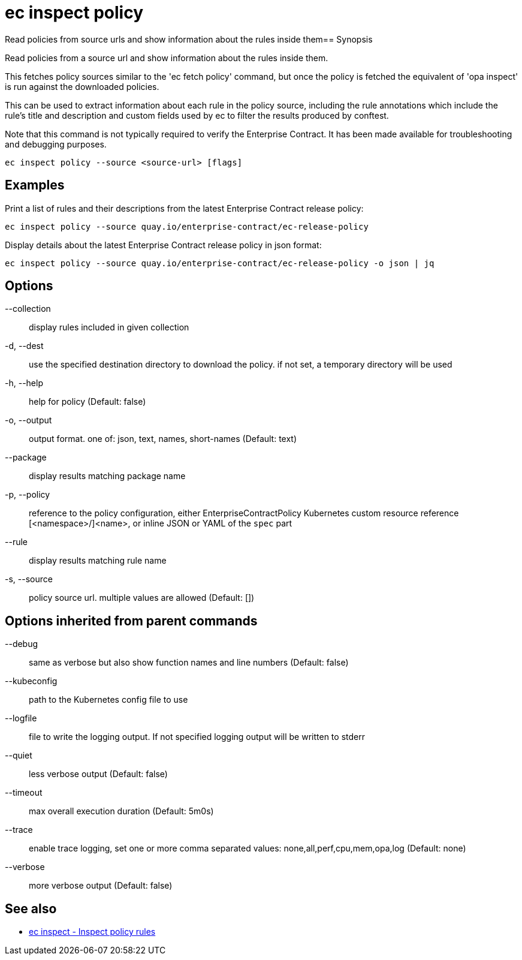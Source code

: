 = ec inspect policy

Read policies from source urls and show information about the rules inside them== Synopsis

Read policies from a source url and show information about the rules inside them.

This fetches policy sources similar to the 'ec fetch policy' command, but once
the policy is fetched the equivalent of 'opa inspect' is run against the
downloaded policies.

This can be used to extract information about each rule in the policy source,
including the rule annotations which include the rule's title and description
and custom fields used by ec to filter the results produced by conftest.

Note that this command is not typically required to verify the Enterprise
Contract. It has been made available for troubleshooting and debugging purposes.

[source,shell]
----
ec inspect policy --source <source-url> [flags]
----

== Examples
Print a list of rules and their descriptions from the latest Enterprise Contract release policy:

  ec inspect policy --source quay.io/enterprise-contract/ec-release-policy

Display details about the latest Enterprise Contract release policy in json format:

  ec inspect policy --source quay.io/enterprise-contract/ec-release-policy -o json | jq

== Options

--collection:: display rules included in given collection
-d, --dest:: use the specified destination directory to download the policy. if not set, a temporary directory will be used
-h, --help:: help for policy (Default: false)
-o, --output:: output format. one of: json, text, names, short-names (Default: text)
--package:: display results matching package name
-p, --policy:: reference to the policy configuration, either EnterpriseContractPolicy Kubernetes custom resource reference [<namespace>/]<name>, or inline JSON or YAML of the `spec` part
--rule:: display results matching rule name
-s, --source:: policy source url. multiple values are allowed (Default: [])

== Options inherited from parent commands

--debug:: same as verbose but also show function names and line numbers (Default: false)
--kubeconfig:: path to the Kubernetes config file to use
--logfile:: file to write the logging output. If not specified logging output will be written to stderr
--quiet:: less verbose output (Default: false)
--timeout:: max overall execution duration (Default: 5m0s)
--trace:: enable trace logging, set one or more comma separated values: none,all,perf,cpu,mem,opa,log (Default: none)
--verbose:: more verbose output (Default: false)

== See also

 * xref:ec_inspect.adoc[ec inspect - Inspect policy rules]
